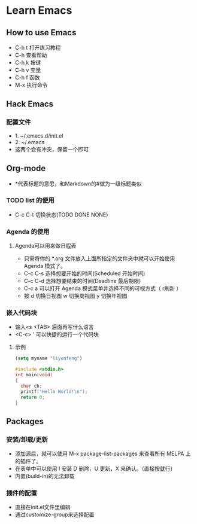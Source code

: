 * Learn Emacs
** How to use Emacs
- C-h t 打开练习教程
- C-h   查看帮助
- C-h k 按键
- C-h v 变量
- C-h f 函数
- M-x   执行命令
** Hack Emacs
*** 配置文件
- 1. ~/.emacs.d/init.el
- 2. ~/.emacs
- 这两个会有冲突，保留一个即可
** Org-mode
- *代表标题的意思，和Markdown的#做为一级标题类似
*** TODO list 的使用
- C-c C-t 切换状态(TODO DONE NONE)
*** Agenda 的使用
**** Agenda可以用来做日程表
- 只需将你的 *.org 文件放入上面所指定的文件夹中就可以开始使用 Agenda 模式了。
- C-c C-s 选择想要开始的时间(Scheduled 开始时间)
- C-c C-d 选择想要结束的时间(Deadline 最后期限)
- C-c a 可以打开 Agenda 模式菜单并选择不同的可视方式（ r刷新 ）
- 按 d 切换日视图 w 切换周视图 y 切换年视图
*** 嵌入代码块
- 输入<s <TAB>  后面再写什么语言
- <C-c> ' 可以快捷的运行一个代码块
**** 示例
#+BEGIN_SRC emacs-lisp
  (setq myname "liyunfeng")
#+END_SRC

#+BEGIN_SRC c
#include <stdio.h>
int main(void)
{
  char ch;
  printf("Hello World!\n");
  return 0;
}
#+END_SRC
** Packages
*** 安装/卸载/更新
- 添加源后，就可以使用 M-x package-list-packages 来查看所有 MELPA 上的插件了。
- 在表单中可以使用 I 安装 D 删除，U 更新，X 来确认。（直接按就行）
- 内置(build-in)的无法卸载
*** 插件的配置
- 直接在init.el文件里编辑
- 通过customize-group来选择配置
